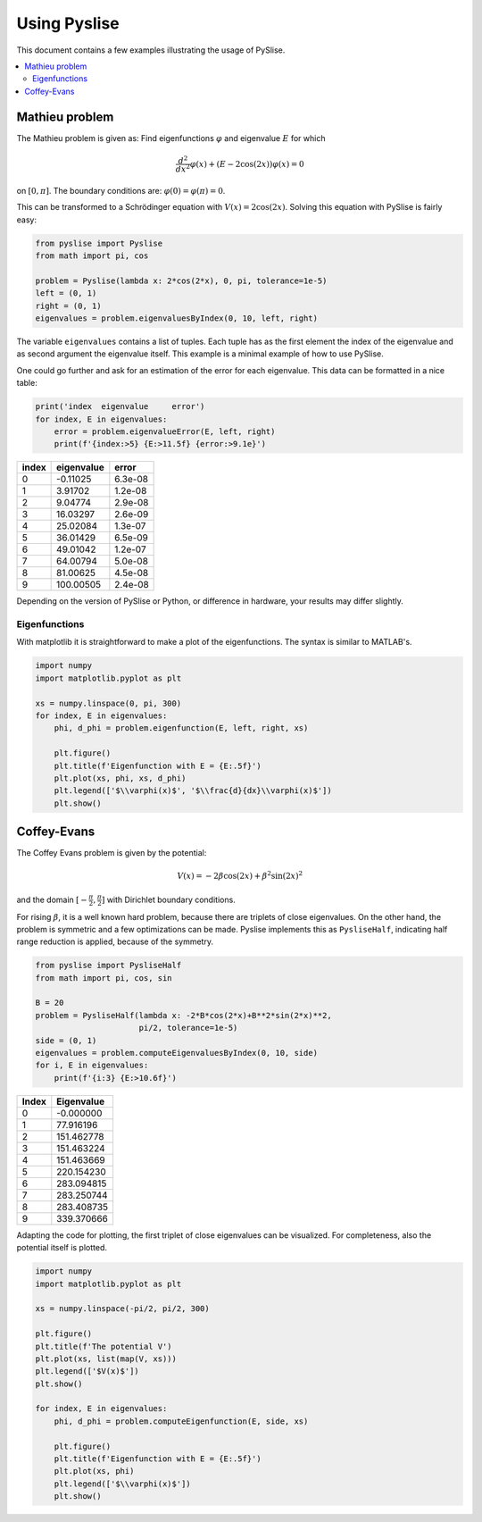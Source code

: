 Using Pyslise
=============

This document contains a few examples illustrating the usage of
PySlise.

..  contents::
    :local:
    :backlinks: top

Mathieu problem
***************

The Mathieu problem is given as:
Find eigenfunctions :math:`\varphi` and eigenvalue :math:`E` for which

.. math::
  \frac{d^2}{dx^2}\varphi(x) + (E-2\cos(2x))\varphi(x) = 0

on :math:`[0, \pi]`. The boundary conditions are:
:math:`\varphi(0) = \varphi(\pi) = 0`.

This can be transformed to a Schrödinger equation with
:math:`V(x) = 2\cos(2x)`. Solving this equation with PySlise is fairly easy:

.. code:: python

  from pyslise import Pyslise
  from math import pi, cos

  problem = Pyslise(lambda x: 2*cos(2*x), 0, pi, tolerance=1e-5)
  left = (0, 1)
  right = (0, 1)
  eigenvalues = problem.eigenvaluesByIndex(0, 10, left, right)


The variable ``eigenvalues`` contains a list of tuples. Each tuple has as
the first element the index of the eigenvalue and as second argument the
eigenvalue itself. This example is a minimal example of how to use PySlise.

One could go further and ask for an estimation of the error for each
eigenvalue. This data can be formatted in a nice table:

.. code:: python

  print('index  eigenvalue     error')
  for index, E in eigenvalues:
      error = problem.eigenvalueError(E, left, right)
      print(f'{index:>5} {E:>11.5f} {error:>9.1e}')

===== =========== =======
index  eigenvalue   error
===== =========== =======
    0    -0.11025 6.3e-08
    1     3.91702 1.2e-08
    2     9.04774 2.9e-08
    3    16.03297 2.6e-09
    4    25.02084 1.3e-07
    5    36.01429 6.5e-09
    6    49.01042 1.2e-07
    7    64.00794 5.0e-08
    8    81.00625 4.5e-08
    9   100.00505 2.4e-08
===== =========== =======

Depending on the version of PySlise or Python, or difference in hardware,
your results may differ slightly.

Eigenfunctions
^^^^^^^^^^^^^^
With matplotlib it is straightforward to make a plot of the eigenfunctions.
The syntax is similar to MATLAB's.

.. code:: python

  import numpy
  import matplotlib.pyplot as plt

  xs = numpy.linspace(0, pi, 300)
  for index, E in eigenvalues:
      phi, d_phi = problem.eigenfunction(E, left, right, xs)

      plt.figure()
      plt.title(f'Eigenfunction with E = {E:.5f}')
      plt.plot(xs, phi, xs, d_phi)
      plt.legend(['$\\varphi(x)$', '$\\frac{d}{dx}\\varphi(x)$'])
      plt.show()

.. image:: images/mathieu0.png
    :width: 49 %
.. image:: images/mathieu1.png
    :width: 49 %

.. image:: images/mathieu2.png
    :width: 49 %
.. image:: images/mathieu3.png
    :width: 49 %



Coffey-Evans
***************

The Coffey Evans problem is given by the potential:

.. math::
  V(x) = -2\beta\cos(2 x)+\beta^2\sin(2 x)^2

and the domain :math:`[-\frac{\pi}{2}, \frac{\pi}{2}]` with
Dirichlet boundary conditions.

For rising :math:`\beta`, it is a well known hard problem, because there are
triplets of close eigenvalues. On the other hand, the problem is symmetric and
a few optimizations can be made. Pyslise implements this as ``PysliseHalf``,
indicating half range reduction is applied, because of the symmetry.

.. code:: python

  from pyslise import PysliseHalf
  from math import pi, cos, sin

  B = 20
  problem = PysliseHalf(lambda x: -2*B*cos(2*x)+B**2*sin(2*x)**2,
                        pi/2, tolerance=1e-5)
  side = (0, 1)
  eigenvalues = problem.computeEigenvaluesByIndex(0, 10, side)
  for i, E in eigenvalues:
      print(f'{i:3} {E:>10.6f}')

===== ==========
Index Eigenvalue
===== ==========
    0  -0.000000
    1  77.916196
    2 151.462778
    3 151.463224
    4 151.463669
    5 220.154230
    6 283.094815
    7 283.250744
    8 283.408735
    9 339.370666
===== ==========

Adapting the code for plotting, the first triplet of close eigenvalues
can be visualized. For completeness, also the potential itself is plotted.

.. code:: python

  import numpy
  import matplotlib.pyplot as plt

  xs = numpy.linspace(-pi/2, pi/2, 300)

  plt.figure()
  plt.title(f'The potential V')
  plt.plot(xs, list(map(V, xs)))
  plt.legend(['$V(x)$'])
  plt.show()

  for index, E in eigenvalues:
      phi, d_phi = problem.computeEigenfunction(E, side, xs)

      plt.figure()
      plt.title(f'Eigenfunction with E = {E:.5f}')
      plt.plot(xs, phi)
      plt.legend(['$\\varphi(x)$'])
      plt.show()

.. image:: images/coffeyV.png
    :width: 49 %
.. image:: images/coffey2.png
    :width: 49 %

.. image:: images/coffey3.png
    :width: 49 %
.. image:: images/coffey4.png
    :width: 49 %
